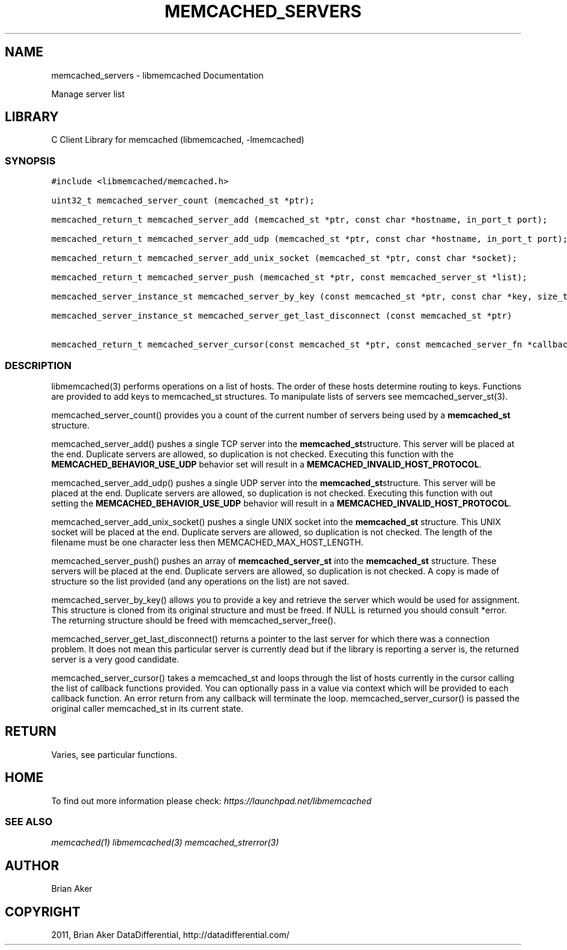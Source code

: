 .TH "MEMCACHED_SERVERS" "3" "April 13, 2011" "0.47" "libmemcached"
.SH NAME
memcached_servers \- libmemcached Documentation
.
.nr rst2man-indent-level 0
.
.de1 rstReportMargin
\\$1 \\n[an-margin]
level \\n[rst2man-indent-level]
level margin: \\n[rst2man-indent\\n[rst2man-indent-level]]
-
\\n[rst2man-indent0]
\\n[rst2man-indent1]
\\n[rst2man-indent2]
..
.de1 INDENT
.\" .rstReportMargin pre:
. RS \\$1
. nr rst2man-indent\\n[rst2man-indent-level] \\n[an-margin]
. nr rst2man-indent-level +1
.\" .rstReportMargin post:
..
.de UNINDENT
. RE
.\" indent \\n[an-margin]
.\" old: \\n[rst2man-indent\\n[rst2man-indent-level]]
.nr rst2man-indent-level -1
.\" new: \\n[rst2man-indent\\n[rst2man-indent-level]]
.in \\n[rst2man-indent\\n[rst2man-indent-level]]u
..
.\" Man page generated from reStructeredText.
.
.sp
Manage server list
.SH LIBRARY
.sp
C Client Library for memcached (libmemcached, \-lmemcached)
.SS SYNOPSIS
.sp
.nf
.ft C
#include <libmemcached/memcached.h>

uint32_t memcached_server_count (memcached_st *ptr);

memcached_return_t memcached_server_add (memcached_st *ptr, const char *hostname, in_port_t port);

memcached_return_t memcached_server_add_udp (memcached_st *ptr, const char *hostname, in_port_t port);

memcached_return_t memcached_server_add_unix_socket (memcached_st *ptr, const char *socket);

memcached_return_t memcached_server_push (memcached_st *ptr, const memcached_server_st *list);

memcached_server_instance_st memcached_server_by_key (const memcached_st *ptr, const char *key, size_t key_length, memcached_return_t *error);

memcached_server_instance_st memcached_server_get_last_disconnect (const memcached_st *ptr)

memcached_return_t memcached_server_cursor(const memcached_st *ptr, const memcached_server_fn *callback, void *context, uint32_t number_of_callbacks);
.ft P
.fi
.SS DESCRIPTION
.sp
libmemcached(3) performs operations on a list of hosts. The order of these
hosts determine routing to keys. Functions are provided to add keys to
memcached_st structures. To manipulate lists of servers see
memcached_server_st(3).
.sp
memcached_server_count() provides you a count of the current number of
servers being used by a \fBmemcached_st\fP structure.
.sp
memcached_server_add() pushes a single TCP server into the \fBmemcached_st\fPstructure. This server will be placed at the end. Duplicate servers are
allowed, so duplication is not checked. Executing this function with the
\fBMEMCACHED_BEHAVIOR_USE_UDP\fP behavior set will result in a
\fBMEMCACHED_INVALID_HOST_PROTOCOL\fP.
.sp
memcached_server_add_udp() pushes a single UDP server into the \fBmemcached_st\fPstructure. This server will be placed at the end. Duplicate servers are
allowed, so duplication is not checked. Executing this function with out
setting the \fBMEMCACHED_BEHAVIOR_USE_UDP\fP behavior will result in a
\fBMEMCACHED_INVALID_HOST_PROTOCOL\fP.
.sp
memcached_server_add_unix_socket() pushes a single UNIX socket into the
\fBmemcached_st\fP structure. This UNIX socket will be placed at the end.
Duplicate servers are allowed, so duplication is not checked. The length
of the filename must be one character less then MEMCACHED_MAX_HOST_LENGTH.
.sp
memcached_server_push() pushes an array of \fBmemcached_server_st\fP into
the \fBmemcached_st\fP structure. These servers will be placed at the
end. Duplicate servers are allowed, so duplication is not checked. A
copy is made of structure so the list provided (and any operations on
the list) are not saved.
.sp
memcached_server_by_key() allows you to provide a key and retrieve the
server which would be used for assignment. This structure is cloned
from its original structure and must be freed. If NULL is returned you
should consult *error. The returning structure should be freed with
memcached_server_free().
.sp
memcached_server_get_last_disconnect() returns a pointer to the last server
for which there was a connection problem. It does not mean this particular
server is currently dead but if the library is reporting a server is,
the returned server is a very good candidate.
.sp
memcached_server_cursor() takes a memcached_st and loops through the
list of hosts currently in the cursor calling the list of callback
functions provided. You can optionally pass in a value via
context which will be provided to each callback function. An error
return from any callback will terminate the loop. memcached_server_cursor()
is passed the original caller memcached_st in its current state.
.SH RETURN
.sp
Varies, see particular functions.
.SH HOME
.sp
To find out more information please check:
\fI\%https://launchpad.net/libmemcached\fP
.SS SEE ALSO
.sp
\fImemcached(1)\fP \fIlibmemcached(3)\fP \fImemcached_strerror(3)\fP
.SH AUTHOR
Brian Aker
.SH COPYRIGHT
2011, Brian Aker DataDifferential, http://datadifferential.com/
.\" Generated by docutils manpage writer.
.\" 
.
